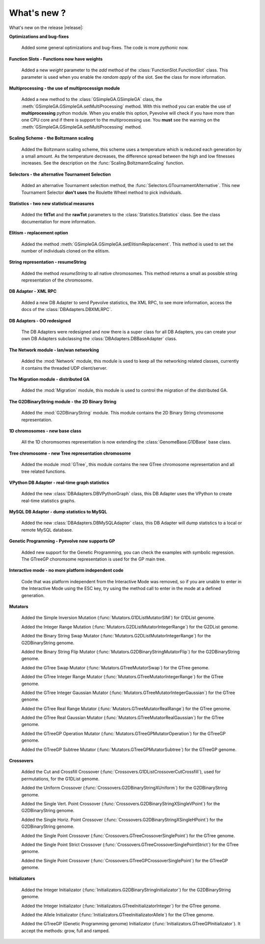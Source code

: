 
What's new ?
============================================================

What's new on the release |release|:

**Optimizations and bug-fixes**

   Added some general optimizations and bug-fixes. The code is more *pythonic* now.

**Function Slots - Functions now have weights**
   
   Added a new `weight` parameter to the `add` method of the
   :class:`FunctionSlot.FunctionSlot` class. This parameter is
   used when you enable the *random apply* of the slot. See
   the class for more information.

**Multiprocessing - the use of multiprocessign module**

   Added a new method to the :class:`GSimpleGA.GSimpleGA` class, the
   :meth:`GSimpleGA.GSimpleGA.setMultiProcessing` method. With this
   method you can enable the use of **multiprocessing** python module.
   When you enable this option, Pyevolve will check if you have
   more than one CPU core and if there is support to the multiprocessing
   use. You **must** see the warning on the :meth:`GSimpleGA.GSimpleGA.setMultiProcessing`
   method.

**Scaling Scheme - the Boltzmann scaling**

   Added the Boltzmann scaling scheme, this scheme uses a temperature which is reduced
   each generation by a small amount. As the temperature decreases, the difference
   spread between the high and low fitnesses increases. See the description
   on the :func:`Scaling.BoltzmannScaling` function.

**Selectors - the alternative Tournament Selection**
   
   Added an alternative Tournament selection method, the :func:`Selectors.GTournamentAlternative`.
   This new Tournament Selector **don't uses** the Roulette Wheel method to pick individuals.

**Statistics - two new statistical measures**
   
   Added the **fitTot** and the **rawTot** parameters to the :class:`Statistics.Statistics`
   class. See the class documentation for more information.

**Elitism - replacement option**
   
   Added the method :meth:`GSimpleGA.GSimpleGA.setElitismReplacement`. This method is used to set
   the number of individuals cloned on the elitism.

**String representation - resumeString**

   Added the method *resumeString* to all native chromosomes. This method returns a 
   small as possible string representation of the chromosome.

**DB Adapter - XML RPC**
   
   Added a new DB Adapter to send Pyevolve statistics, the XML RPC, to see more information,
   access the docs of the :class:`DBAdapters.DBXMLRPC`.

**DB Adapters - OO redesigned**

   The DB Adapters were redesigned and now there is a super class for all DB Adapters, you
   can create your own DB Adapters subclassing the :class:`DBAdapters.DBBaseAdapter` class.

**The Network module - lan/wan networking**
   
   Added the :mod:`Network` module, this module is used to keep all the
   networking related classes, currently it contains the threaded UDP client/server.
   
**The Migration module - distributed GA**
   
   Added the :mod:`Migration` module, this module is used to control the
   migration of the distributed GA.

**The G2DBinaryString module - the 2D Binary String**

   Added the :mod:`G2DBinaryString` module. This module contains
   the 2D Binary String chromosome representation.

**1D chromosomes - new base class**

   All the 1D choromsomes representation is now extending the
   :class:`GenomeBase.G1DBase` base class.

**Tree chromosome - new Tree representation chromosome**

   Added the module :mod:`GTree`, this module contains the
   new GTree chromosome representation and all tree related
   functions.

**VPython DB Adapter - real-time graph statistics**

   Added the new :class:`DBAdapters.DBVPythonGraph` class, this DB
   Adapter uses the VPython to create real-time statistics graphs.

**MySQL DB Adapter - dump statistics to MySQL**
 
   Added the new :class:`DBAdapters.DBMySQLAdapter` class, this DB Adapter
   will dump statistics to a local or remote MySQL database.

**Genetic Programming - Pyevolve now supports GP**

   Added new support for the Genetic Programming, you can check the
   examples with symbolic regression. The GTreeGP choromsome representation
   is used for the GP main tree.

**Interactive mode - no more platform independent code**

   Code that was platform independent from the Interactive Mode was removed,
   so if you are unable to enter in the Interactive Mode using the ESC key,
   try using the method call to enter in the mode at a defined generation.

**Mutators**

   Added the Simple Inversion Mutation (:func:`Mutators.G1DListMutatorSIM`) for G1DList genome.

   Added the Integer Range Mutation (:func:`Mutators.G2DListMutatorIntegerRange`) for the G2DList genome.

   Added the Binary String Swap Mutator (:func:`Mutators.G2DListMutatorIntegerRange`) for the G2DBinaryString genome.

   Added the Binary String Flip Mutator (:func:`Mutators.G2DBinaryStringMutatorFlip`) for the G2DBinaryString genome.

   Added the GTree Swap Mutator (:func:`Mutators.GTreeMutatorSwap`) for the GTree genome.

   Added the GTree Integer Range Mutator (:func:`Mutators.GTreeMutatorIntegerRange`) for the GTree genome.

   Added the GTree Integer Gaussian Mutator (:func:`Mutators.GTreeMutatorIntegerGaussian`) for the GTree genome.

   Added the GTree Real Range Mutator (:func:`Mutators.GTreeMutatorRealRange`) for the GTree genome.

   Added the GTree Real Gaussian Mutator (:func:`Mutators.GTreeMutatorRealGaussian`) for the GTree genome.

   Added the GTreeGP Operation Mutator (:func:`Mutators.GTreeGPMutatorOperation`) for the GTreeGP genome.

   Added the GTreeGP Subtree Mutator (:func:`Mutators.GTreeGPMutatorSubtree`) for the GTreeGP genome.

**Crossovers**

   Added the Cut and Crossfill Crossover (:func:`Crossovers.G1DListCrossoverCutCrossfill`), used for permutations, for
   the G1DList genome.

   Added the Uniform Crossover (:func:`Crossovers.G2DBinaryStringXUniform`) for the G2DBinaryString genome.

   Added the Single Vert. Point Crossover (:func:`Crossovers.G2DBinaryStringXSingleVPoint`) for the G2DBinaryString genome.

   Added the Single Horiz. Point Crossover (:func:`Crossovers.G2DBinaryStringXSingleHPoint`) for the G2DBinaryString genome.

   Added the Single Point Crossover (:func:`Crossovers.GTreeCrossoverSinglePoint`) for the GTree genome.

   Added the Single Point Strict Crossover (:func:`Crossovers.GTreeCrossoverSinglePointStrict`) for the GTree genome.

   Added the Single Point Crossover (:func:`Crossovers.GTreeGPCrossoverSinglePoint`) for the GTreeGP genome.
   
**Initializators**

   Added the Integer Initializator (:func:`Initializators.G2DBinaryStringInitializator`) for the G2DBinaryString genome.

   Added the Integer Initializator (:func:`Initializators.GTreeInitializatorInteger`) for the GTree genome.

   Added the Allele Initializator (:func:`Initializators.GTreeInitializatorAllele`) for the GTree genome.

   Added the GTreeGP (Genetic Programming genome) Initializator (:func:`Initializators.GTreeGPInitializator`). It accept the methods: grow, full and ramped.



   

   

